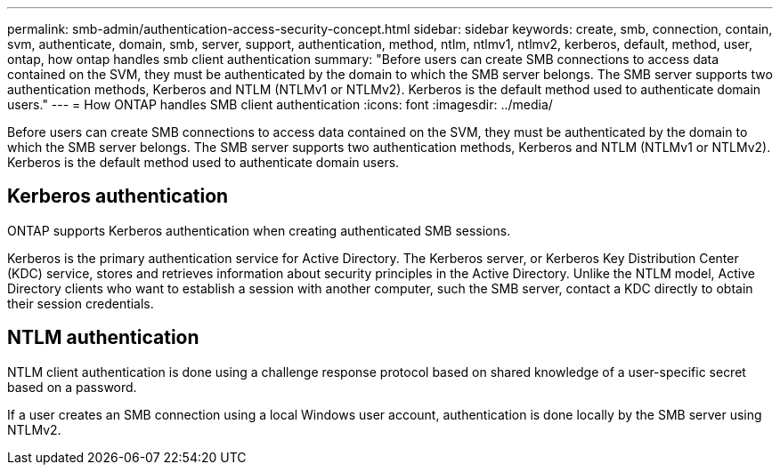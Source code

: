 ---
permalink: smb-admin/authentication-access-security-concept.html
sidebar: sidebar
keywords: create, smb, connection, contain, svm, authenticate, domain, smb, server, support, authentication, method, ntlm, ntlmv1, ntlmv2, kerberos, default, method, user, ontap, how ontap handles smb client authentication
summary: "Before users can create SMB connections to access data contained on the SVM, they must be authenticated by the domain to which the SMB server belongs. The SMB server supports two authentication methods, Kerberos and NTLM (NTLMv1 or NTLMv2). Kerberos is the default method used to authenticate domain users."
---
= How ONTAP handles SMB client authentication
:icons: font
:imagesdir: ../media/

[.lead]
Before users can create SMB connections to access data contained on the SVM, they must be authenticated by the domain to which the SMB server belongs. The SMB server supports two authentication methods, Kerberos and NTLM (NTLMv1 or NTLMv2). Kerberos is the default method used to authenticate domain users.

== Kerberos authentication

ONTAP supports Kerberos authentication when creating authenticated SMB sessions.

Kerberos is the primary authentication service for Active Directory. The Kerberos server, or Kerberos Key Distribution Center (KDC) service, stores and retrieves information about security principles in the Active Directory. Unlike the NTLM model, Active Directory clients who want to establish a session with another computer, such the SMB server, contact a KDC directly to obtain their session credentials.

== NTLM authentication

NTLM client authentication is done using a challenge response protocol based on shared knowledge of a user-specific secret based on a password.

If a user creates an SMB connection using a local Windows user account, authentication is done locally by the SMB server using NTLMv2.

// 4 Feb 2022, BURT 1451789 